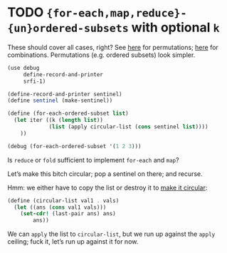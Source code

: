 * TODO ={for-each,map,reduce}-{un}ordered-subsets= with optional =k=
  These should cover all cases, right?
  See [[http://stackoverflow.com/questions/2710713/algorithm-to-generate-all-possible-permutations-of-a-list][here]] for permutations; [[http://stackoverflow.com/questions/127704/algorithm-to-return-all-combinations-of-k-elements-from-n][here]] for combinations. Permutations (e.g.
  ordered subsets) look simpler.

  #+BEGIN_SRC scheme
    (use debug
         define-record-and-printer
         srfi-1)
    
    (define-record-and-printer sentinel)
    (define sentinel (make-sentinel))
    
    (define (for-each-ordered-subset list)
      (let iter ((k (length list))
                 (list (apply circular-list (cons sentinel list))))
        ))
    
    (debug (for-each-ordered-subset '(1 2 3)))
  #+END_SRC

  Is =reduce= or =fold= sufficient to implement =for-each= and =map=?

  Let’s make this bitch circular; pop a sentinel on there; and
  recurse.

  Hmm: we either have to copy the list or destroy it to [[http://stackoverflow.com/questions/14678943/scheme-streams-and-circular-lists][make it
  circular]]:

  #+BEGIN_SRC scheme
    (define (circular-list val1 . vals)
      (let ((ans (cons val1 vals)))
        (set-cdr! (last-pair ans) ans)
            ans))
  #+END_SRC

  We can =apply= the list to =circular-list=, but we run up against
  the =apply= ceiling; fuck it, let’s run up against it for now.
